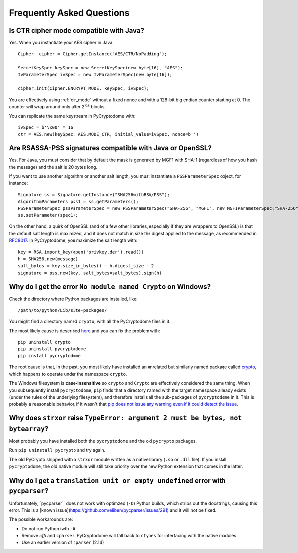 Frequently Asked Questions
--------------------------

Is CTR cipher mode compatible with Java?
++++++++++++++++++++++++++++++++++++++++++++++++++

Yes. When you instantiate your AES cipher in Java::

   Cipher  cipher = Cipher.getInstance("AES/CTR/NoPadding");

   SecretKeySpec keySpec = new SecretKeySpec(new byte[16], "AES");
   IvParameterSpec ivSpec = new IvParameterSpec(new byte[16]);

   cipher.init(Cipher.ENCRYPT_MODE, keySpec, ivSpec);

You are effectively using :ref:`ctr_mode` without a fixed nonce and with
a 128-bit big endian counter starting at 0.
The counter will wrap around only after 2¹²⁸ blocks.

You can replicate the same keystream in PyCryptodome with::

   ivSpec = b'\x00' * 16
   ctr = AES.new(keySpec, AES.MODE_CTR, initial_value=ivSpec, nonce=b'')

Are RSASSA-PSS signatures compatible with Java or OpenSSL?
++++++++++++++++++++++++++++++++++++++++++++++++++++++++++

Yes. For Java, you must consider that by default the
mask is generated by MGF1 with SHA-1 (regardless of how you hash
the message) and the salt is 20 bytes long.

If you want to use another algorithm or another salt length,
you must instantiate a ``PSSParameterSpec`` object, for instance::

   Signature ss = Signature.getInstance("SHA256withRSA/PSS");
   AlgorithmParameters pss1 = ss.getParameters();
   PSSParameterSpec pssParameterSpec = new PSSParameterSpec("SHA-256", "MGF1", new MGF1ParameterSpec("SHA-256"), 32, 0xBC);
   ss.setParameter(spec1);

On the other hand, a quirk of OpenSSL (and of a few other libraries,
especially if they are wrappers to OpenSSL)
is that the default salt length is maximized, and it does not match in size the digest applied to the message,
as recommended in `RFC8017 <https://tools.ietf.org/html/rfc8017#page-40>`_.
In PyCryptodome, you maximize the salt length with::

   key = RSA.import_key(open('privkey.der').read())
   h = SHA256.new(message)
   salt_bytes = key.size_in_bytes() - h.digest_size - 2
   signature = pss.new(key, salt_bytes=salt_bytes).sign(h)

Why do I get the error ``No module named Crypto`` on Windows?
++++++++++++++++++++++++++++++++++++++++++++++++++++++++++++++

Check the directory where Python packages are installed, like::

        /path/to/python/Lib/site-packages/

You might find a directory named ``crypto``, with all the PyCryptodome files in it.

The most likely cause is described `here <https://github.com/dlitz/pycrypto/issues/156>`_ and you can fix the problem with::

        pip uninstall crypto
        pip uninstall pycryptodome
        pip install pycryptodome

The root cause is that, in the past, you most likely have installed an unrelated but similarly named package called `crypto <https://pypi.org/project/crypto/>`_,
which happens to operate under the namespace ``crypto``.

The Windows filesystem is **case-insensitive** so ``crypto`` and ``Crypto`` are effectively considered the same thing.
When you subsequently install ``pycryptodome``, ``pip`` finds that a directory named with the target namespace already exists (under the rules of the underlying filesystem),
and therefore installs all the sub-packages of ``pycryptodome`` in it.
This is probably a reasonable behavior, if it wasn't that `pip does not issue any warning even if it could detect the issue <https://github.com/pypa/pip/issues/3309>`_.

Why does ``strxor`` raise ``TypeError: argument 2 must be bytes, not bytearray``?
++++++++++++++++++++++++++++++++++++++++++++++++++++++++++++++++++++++++++++++++++

Most probably you have installed both the ``pycryptodome`` and the old ``pycrypto`` packages.

Run ``pip uninstall pycrypto`` and try again.

The old PyCrypto shipped with a ``strxor`` module written as a native library (``.so`` or ``.dll`` file).
If you install ``pycryptodome``, the old native module will still take priority over the new Python extension that comes in the latter.

Why do I get a ``translation_unit_or_empty undefined`` error with ``pycparser``?
++++++++++++++++++++++++++++++++++++++++++++++++++++++++++++++++++++++++++++++++++

Unfortunately,``pycparser`` does not work with optimzed (``-O``) Python builds,
which strips out the docstrings, causing this error.
This is a [known issue](https://github.com/eliben/pycparser/issues/291) and it will not be fixed.

The possible workarounds are:

* Do not run Python iwth ``-O``
* Remove `cffi` and ``cparser``. PyCryptodome will fall back to ``ctypes`` for interfacing with the native modules.
* Use an earlier version of ``cparser`` (2.14)

